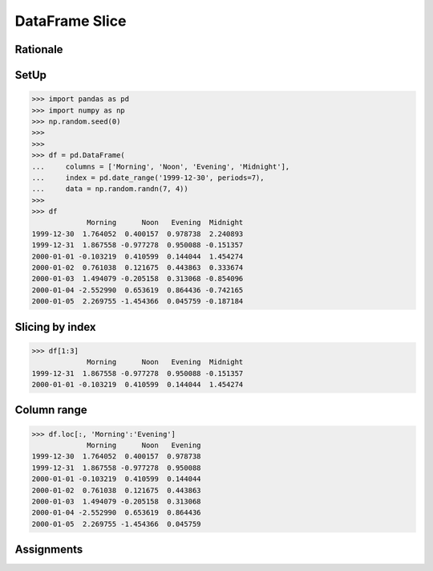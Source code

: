 DataFrame Slice
===============


Rationale
---------


SetUp
-----
>>> import pandas as pd
>>> import numpy as np
>>> np.random.seed(0)
>>>
>>>
>>> df = pd.DataFrame(
...     columns = ['Morning', 'Noon', 'Evening', 'Midnight'],
...     index = pd.date_range('1999-12-30', periods=7),
...     data = np.random.randn(7, 4))
>>>
>>> df
             Morning      Noon   Evening  Midnight
1999-12-30  1.764052  0.400157  0.978738  2.240893
1999-12-31  1.867558 -0.977278  0.950088 -0.151357
2000-01-01 -0.103219  0.410599  0.144044  1.454274
2000-01-02  0.761038  0.121675  0.443863  0.333674
2000-01-03  1.494079 -0.205158  0.313068 -0.854096
2000-01-04 -2.552990  0.653619  0.864436 -0.742165
2000-01-05  2.269755 -1.454366  0.045759 -0.187184


Slicing by index
----------------
>>> df[1:3]
             Morning      Noon   Evening  Midnight
1999-12-31  1.867558 -0.977278  0.950088 -0.151357
2000-01-01 -0.103219  0.410599  0.144044  1.454274


Column range
------------
>>> df.loc[:, 'Morning':'Evening']
             Morning      Noon   Evening
1999-12-30  1.764052  0.400157  0.978738
1999-12-31  1.867558 -0.977278  0.950088
2000-01-01 -0.103219  0.410599  0.144044
2000-01-02  0.761038  0.121675  0.443863
2000-01-03  1.494079 -0.205158  0.313068
2000-01-04 -2.552990  0.653619  0.864436
2000-01-05  2.269755 -1.454366  0.045759


Assignments
-----------
.. todo:: Create assignments
